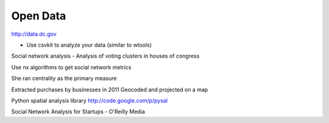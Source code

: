 =====
Open Data
=====

http://data.dc.gov

- Use csvkit to analyze your data (similar to wtools)

Social network analysis
- Analysis of voting clusters in houses of congress

Use nx algorithms to get social network metrics

She ran centrality as the primary measure

Extracted purchases by businesses in 2011
Geocoded and projected on a map

Python spatial analysis library
http://code.google.com/p/pysal

Social Network Analysis for Startups - O'Reilly Media
